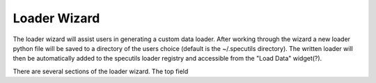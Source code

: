 .. _doc_loader_wizard:

Loader Wizard
-------------

The loader wizard will assist users in generating a custom data loader. After
working through the wizard a new loader python file will be saved to a
directory of the users choice (default is the ~/.specutils directory). The
written loader will then be automatically added to the specutils loader
registry and accessible from the "Load Data" widget(?).

.. image:: _static/loader_startup.png

There are several sections of the loader wizard.  The top field